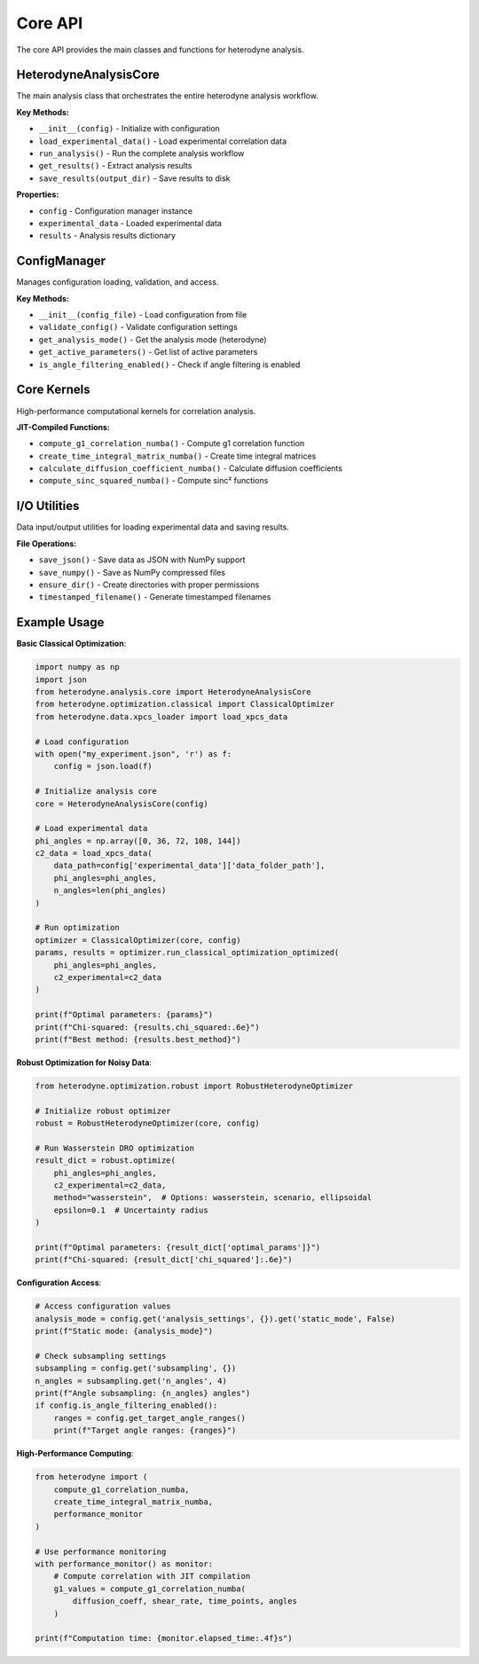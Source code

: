 Core API
========

The core API provides the main classes and functions for heterodyne analysis.

HeterodyneAnalysisCore
----------------------

The main analysis class that orchestrates the entire heterodyne analysis workflow.

**Key Methods:**

* ``__init__(config)`` - Initialize with configuration
* ``load_experimental_data()`` - Load experimental correlation data
* ``run_analysis()`` - Run the complete analysis workflow
* ``get_results()`` - Extract analysis results
* ``save_results(output_dir)`` - Save results to disk

**Properties:**

* ``config`` - Configuration manager instance
* ``experimental_data`` - Loaded experimental data
* ``results`` - Analysis results dictionary

ConfigManager
-------------

Manages configuration loading, validation, and access.

**Key Methods:**

* ``__init__(config_file)`` - Load configuration from file
* ``validate_config()`` - Validate configuration settings
* ``get_analysis_mode()`` - Get the analysis mode (heterodyne)
* ``get_active_parameters()`` - Get list of active parameters
* ``is_angle_filtering_enabled()`` - Check if angle filtering is enabled

Core Kernels
------------

High-performance computational kernels for correlation analysis.

**JIT-Compiled Functions:**

* ``compute_g1_correlation_numba()`` - Compute g1 correlation function
* ``create_time_integral_matrix_numba()`` - Create time integral matrices
* ``calculate_diffusion_coefficient_numba()`` - Calculate diffusion coefficients
* ``compute_sinc_squared_numba()`` - Compute sinc² functions

I/O Utilities
-------------

Data input/output utilities for loading experimental data and saving results.

**File Operations:**

* ``save_json()`` - Save data as JSON with NumPy support
* ``save_numpy()`` - Save as NumPy compressed files
* ``ensure_dir()`` - Create directories with proper permissions
* ``timestamped_filename()`` - Generate timestamped filenames

Example Usage
-------------

**Basic Classical Optimization**:

.. code-block:: python

   import numpy as np
   import json
   from heterodyne.analysis.core import HeterodyneAnalysisCore
   from heterodyne.optimization.classical import ClassicalOptimizer
   from heterodyne.data.xpcs_loader import load_xpcs_data

   # Load configuration
   with open("my_experiment.json", 'r') as f:
       config = json.load(f)

   # Initialize analysis core
   core = HeterodyneAnalysisCore(config)

   # Load experimental data
   phi_angles = np.array([0, 36, 72, 108, 144])
   c2_data = load_xpcs_data(
       data_path=config['experimental_data']['data_folder_path'],
       phi_angles=phi_angles,
       n_angles=len(phi_angles)
   )

   # Run optimization
   optimizer = ClassicalOptimizer(core, config)
   params, results = optimizer.run_classical_optimization_optimized(
       phi_angles=phi_angles,
       c2_experimental=c2_data
   )

   print(f"Optimal parameters: {params}")
   print(f"Chi-squared: {results.chi_squared:.6e}")
   print(f"Best method: {results.best_method}")

**Robust Optimization for Noisy Data**:

.. code-block:: python

   from heterodyne.optimization.robust import RobustHeterodyneOptimizer

   # Initialize robust optimizer
   robust = RobustHeterodyneOptimizer(core, config)

   # Run Wasserstein DRO optimization
   result_dict = robust.optimize(
       phi_angles=phi_angles,
       c2_experimental=c2_data,
       method="wasserstein",  # Options: wasserstein, scenario, ellipsoidal
       epsilon=0.1  # Uncertainty radius
   )

   print(f"Optimal parameters: {result_dict['optimal_params']}")
   print(f"Chi-squared: {result_dict['chi_squared']:.6e}")

**Configuration Access**:

.. code-block:: python

   # Access configuration values
   analysis_mode = config.get('analysis_settings', {}).get('static_mode', False)
   print(f"Static mode: {analysis_mode}")

   # Check subsampling settings
   subsampling = config.get('subsampling', {})
   n_angles = subsampling.get('n_angles', 4)
   print(f"Angle subsampling: {n_angles} angles")
   if config.is_angle_filtering_enabled():
       ranges = config.get_target_angle_ranges()
       print(f"Target angle ranges: {ranges}")

**High-Performance Computing**:

.. code-block:: python

   from heterodyne import (
       compute_g1_correlation_numba,
       create_time_integral_matrix_numba,
       performance_monitor
   )

   # Use performance monitoring
   with performance_monitor() as monitor:
       # Compute correlation with JIT compilation
       g1_values = compute_g1_correlation_numba(
           diffusion_coeff, shear_rate, time_points, angles
       )

   print(f"Computation time: {monitor.elapsed_time:.4f}s")
